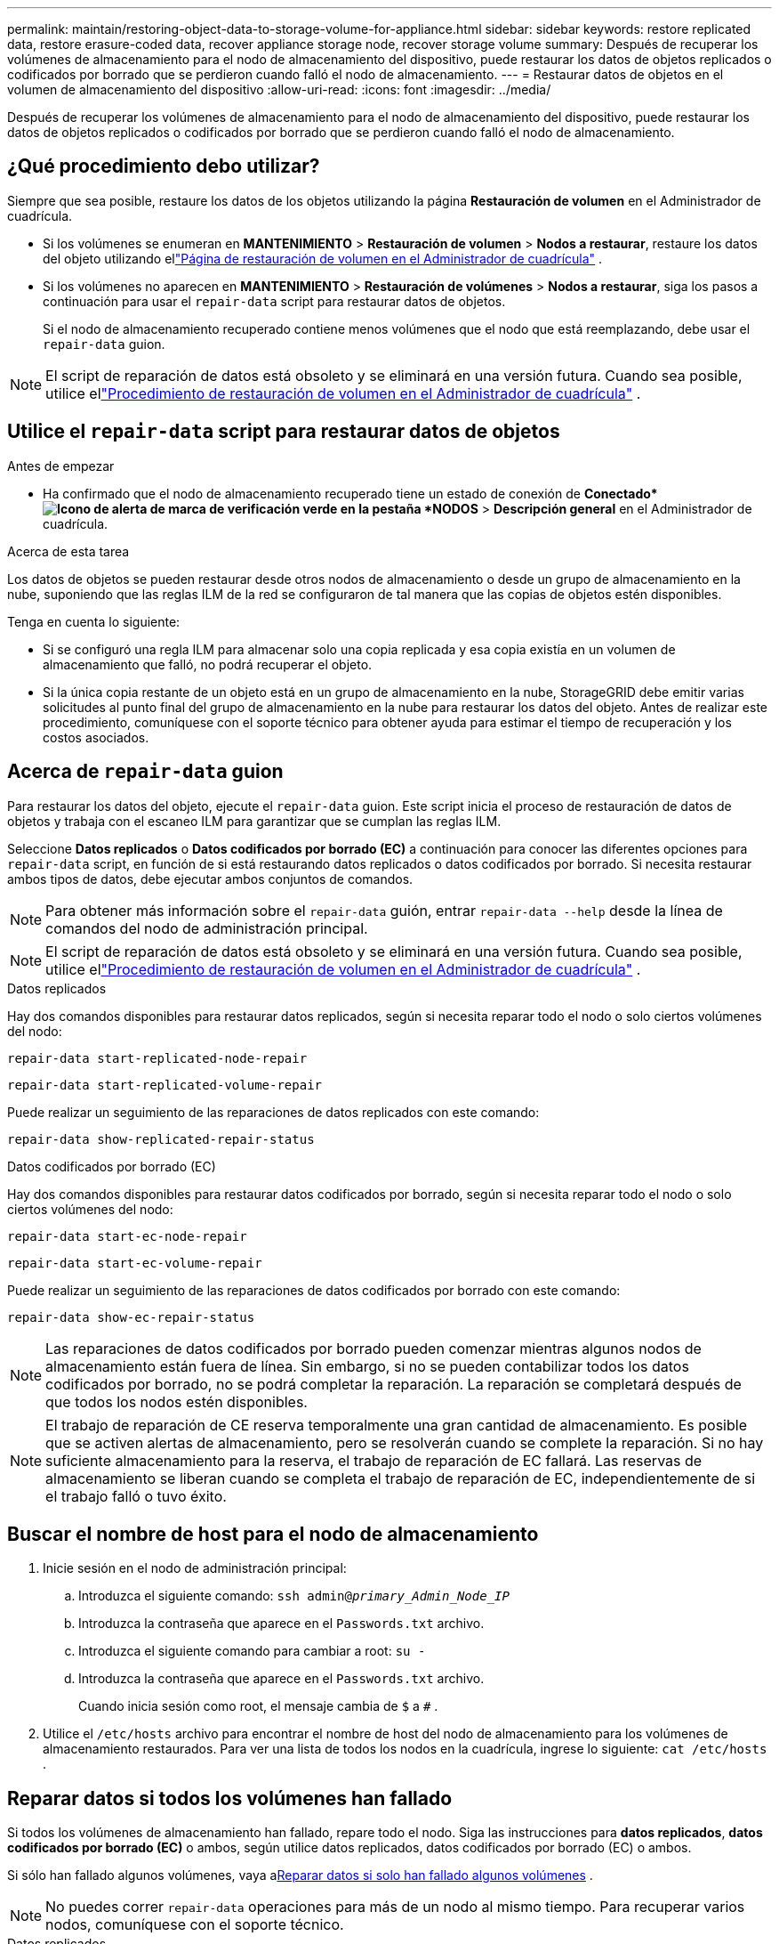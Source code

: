 ---
permalink: maintain/restoring-object-data-to-storage-volume-for-appliance.html 
sidebar: sidebar 
keywords: restore replicated data, restore erasure-coded data, recover appliance storage node, recover storage volume 
summary: Después de recuperar los volúmenes de almacenamiento para el nodo de almacenamiento del dispositivo, puede restaurar los datos de objetos replicados o codificados por borrado que se perdieron cuando falló el nodo de almacenamiento. 
---
= Restaurar datos de objetos en el volumen de almacenamiento del dispositivo
:allow-uri-read: 
:icons: font
:imagesdir: ../media/


[role="lead"]
Después de recuperar los volúmenes de almacenamiento para el nodo de almacenamiento del dispositivo, puede restaurar los datos de objetos replicados o codificados por borrado que se perdieron cuando falló el nodo de almacenamiento.



== ¿Qué procedimiento debo utilizar?

Siempre que sea posible, restaure los datos de los objetos utilizando la página *Restauración de volumen* en el Administrador de cuadrícula.

* Si los volúmenes se enumeran en *MANTENIMIENTO* > *Restauración de volumen* > *Nodos a restaurar*, restaure los datos del objeto utilizando ellink:../maintain/restoring-volume.html["Página de restauración de volumen en el Administrador de cuadrícula"] .
* Si los volúmenes no aparecen en *MANTENIMIENTO* > *Restauración de volúmenes* > *Nodos a restaurar*, siga los pasos a continuación para usar el `repair-data` script para restaurar datos de objetos.
+
Si el nodo de almacenamiento recuperado contiene menos volúmenes que el nodo que está reemplazando, debe usar el `repair-data` guion.




NOTE: El script de reparación de datos está obsoleto y se eliminará en una versión futura.  Cuando sea posible, utilice ellink:../maintain/restoring-volume.html["Procedimiento de restauración de volumen en el Administrador de cuadrícula"] .



== Utilice el `repair-data` script para restaurar datos de objetos

.Antes de empezar
* Ha confirmado que el nodo de almacenamiento recuperado tiene un estado de conexión de *Conectado*image:../media/icon_alert_green_checkmark.png["Icono de alerta de marca de verificación verde"] en la pestaña *NODOS* > *Descripción general* en el Administrador de cuadrícula.


.Acerca de esta tarea
Los datos de objetos se pueden restaurar desde otros nodos de almacenamiento o desde un grupo de almacenamiento en la nube, suponiendo que las reglas ILM de la red se configuraron de tal manera que las copias de objetos estén disponibles.

Tenga en cuenta lo siguiente:

* Si se configuró una regla ILM para almacenar solo una copia replicada y esa copia existía en un volumen de almacenamiento que falló, no podrá recuperar el objeto.
* Si la única copia restante de un objeto está en un grupo de almacenamiento en la nube, StorageGRID debe emitir varias solicitudes al punto final del grupo de almacenamiento en la nube para restaurar los datos del objeto.  Antes de realizar este procedimiento, comuníquese con el soporte técnico para obtener ayuda para estimar el tiempo de recuperación y los costos asociados.




== Acerca de `repair-data` guion

Para restaurar los datos del objeto, ejecute el `repair-data` guion.  Este script inicia el proceso de restauración de datos de objetos y trabaja con el escaneo ILM para garantizar que se cumplan las reglas ILM.

Seleccione *Datos replicados* o *Datos codificados por borrado (EC)* a continuación para conocer las diferentes opciones para `repair-data` script, en función de si está restaurando datos replicados o datos codificados por borrado.  Si necesita restaurar ambos tipos de datos, debe ejecutar ambos conjuntos de comandos.


NOTE: Para obtener más información sobre el `repair-data` guión, entrar `repair-data --help` desde la línea de comandos del nodo de administración principal.


NOTE: El script de reparación de datos está obsoleto y se eliminará en una versión futura.  Cuando sea posible, utilice ellink:../maintain/restoring-volume.html["Procedimiento de restauración de volumen en el Administrador de cuadrícula"] .

[role="tabbed-block"]
====
.Datos replicados
--
Hay dos comandos disponibles para restaurar datos replicados, según si necesita reparar todo el nodo o solo ciertos volúmenes del nodo:

`repair-data start-replicated-node-repair`

`repair-data start-replicated-volume-repair`

Puede realizar un seguimiento de las reparaciones de datos replicados con este comando:

`repair-data show-replicated-repair-status`

--
.Datos codificados por borrado (EC)
--
Hay dos comandos disponibles para restaurar datos codificados por borrado, según si necesita reparar todo el nodo o solo ciertos volúmenes del nodo:

`repair-data start-ec-node-repair`

`repair-data start-ec-volume-repair`

Puede realizar un seguimiento de las reparaciones de datos codificados por borrado con este comando:

`repair-data show-ec-repair-status`


NOTE: Las reparaciones de datos codificados por borrado pueden comenzar mientras algunos nodos de almacenamiento están fuera de línea.  Sin embargo, si no se pueden contabilizar todos los datos codificados por borrado, no se podrá completar la reparación.  La reparación se completará después de que todos los nodos estén disponibles.


NOTE: El trabajo de reparación de CE reserva temporalmente una gran cantidad de almacenamiento.  Es posible que se activen alertas de almacenamiento, pero se resolverán cuando se complete la reparación.  Si no hay suficiente almacenamiento para la reserva, el trabajo de reparación de EC fallará.  Las reservas de almacenamiento se liberan cuando se completa el trabajo de reparación de EC, independientemente de si el trabajo falló o tuvo éxito.

--
====


== Buscar el nombre de host para el nodo de almacenamiento

. Inicie sesión en el nodo de administración principal:
+
.. Introduzca el siguiente comando: `ssh admin@_primary_Admin_Node_IP_`
.. Introduzca la contraseña que aparece en el `Passwords.txt` archivo.
.. Introduzca el siguiente comando para cambiar a root: `su -`
.. Introduzca la contraseña que aparece en el `Passwords.txt` archivo.
+
Cuando inicia sesión como root, el mensaje cambia de `$` a `#` .



. Utilice el `/etc/hosts` archivo para encontrar el nombre de host del nodo de almacenamiento para los volúmenes de almacenamiento restaurados.  Para ver una lista de todos los nodos en la cuadrícula, ingrese lo siguiente: `cat /etc/hosts` .




== Reparar datos si todos los volúmenes han fallado

Si todos los volúmenes de almacenamiento han fallado, repare todo el nodo.  Siga las instrucciones para *datos replicados*, *datos codificados por borrado (EC)* o ambos, según utilice datos replicados, datos codificados por borrado (EC) o ambos.

Si sólo han fallado algunos volúmenes, vaya a<<Reparar datos si solo han fallado algunos volúmenes>> .


NOTE: No puedes correr `repair-data` operaciones para más de un nodo al mismo tiempo.  Para recuperar varios nodos, comuníquese con el soporte técnico.

[role="tabbed-block"]
====
.Datos replicados
--
Si su cuadrícula incluye datos replicados, utilice el `repair-data start-replicated-node-repair` comando con el `--nodes` opción, donde `--nodes` es el nombre de host (nombre del sistema), para reparar todo el nodo de almacenamiento.

Este comando repara los datos replicados en un nodo de almacenamiento llamado SG-DC-SN3:

`repair-data start-replicated-node-repair --nodes SG-DC-SN3`


NOTE: A medida que se restauran los datos de los objetos, se activa la alerta *Objetos perdidos* si el sistema StorageGRID no puede localizar los datos de los objetos replicados. Es posible que se activen alertas en los nodos de almacenamiento de todo el sistema. Debe determinar la causa de la pérdida y si es posible recuperarla. Ver link:../troubleshoot/investigating-lost-objects.html["Investigar objetos perdidos"] .

--
.Datos codificados por borrado (EC)
--
Si su cuadrícula contiene datos codificados por borrado, utilice el `repair-data start-ec-node-repair` comando con el `--nodes` opción, donde `--nodes` es el nombre de host (nombre del sistema), para reparar todo el nodo de almacenamiento.

Este comando repara los datos codificados por borrado en un nodo de almacenamiento llamado SG-DC-SN3:

`repair-data start-ec-node-repair --nodes SG-DC-SN3`

La operación devuelve un valor único `repair ID` que identifica esto `repair_data` operación.  Utilice esto `repair ID` Para seguir el progreso y el resultado de la `repair_data` operación.  No se devuelve ningún otro comentario mientras se completa el proceso de recuperación.

Las reparaciones de datos codificados por borrado pueden comenzar mientras algunos nodos de almacenamiento están fuera de línea.  La reparación se completará después de que todos los nodos estén disponibles.

--
====


== Reparar datos si solo han fallado algunos volúmenes

Si sólo han fallado algunos de los volúmenes, repare los volúmenes afectados.  Siga las instrucciones para *datos replicados*, *datos codificados por borrado (EC)* o ambos, según utilice datos replicados, datos codificados por borrado (EC) o ambos.

Si todos los volúmenes han fallado, vaya a<<Reparar datos si todos los volúmenes han fallado>> .

Introduzca los ID de volumen en hexadecimal.  Por ejemplo, `0000` es el primer volumen y `000F` Es el decimosexto volumen.  Puede especificar un volumen, un rango de volúmenes o varios volúmenes que no estén en una secuencia.

Todos los volúmenes deben estar en el mismo nodo de almacenamiento.  Si necesita restaurar volúmenes para más de un nodo de almacenamiento, comuníquese con el soporte técnico.

[role="tabbed-block"]
====
.Datos replicados
--
Si su cuadrícula contiene datos replicados, utilice el `start-replicated-volume-repair` comando con el `--nodes` opción para identificar el nodo (donde `--nodes` es el nombre de host del nodo).  Luego agregue el `--volumes` o `--volume-range` opción, como se muestra en los siguientes ejemplos.

*Volumen único*: este comando restaura los datos replicados al volumen `0002` en un nodo de almacenamiento llamado SG-DC-SN3:

`repair-data start-replicated-volume-repair --nodes SG-DC-SN3 --volumes 0002`

*Rango de volúmenes*: este comando restaura los datos replicados en todos los volúmenes del rango `0003` a `0009` en un nodo de almacenamiento llamado SG-DC-SN3:

`repair-data start-replicated-volume-repair --nodes SG-DC-SN3 --volume-range 0003,0009`

*Varios volúmenes no en una secuencia*: este comando restaura datos replicados a los volúmenes `0001` , `0005` , y `0008` en un nodo de almacenamiento llamado SG-DC-SN3:

`repair-data start-replicated-volume-repair --nodes SG-DC-SN3 --volumes 0001,0005,0008`


NOTE: A medida que se restauran los datos de los objetos, se activa la alerta *Objetos perdidos* si el sistema StorageGRID no puede localizar los datos de los objetos replicados. Es posible que se activen alertas en los nodos de almacenamiento de todo el sistema. Tenga en cuenta la descripción de la alerta y las acciones recomendadas para determinar la causa de la pérdida y si es posible la recuperación.

--
.Datos codificados por borrado (EC)
--
Si su cuadrícula contiene datos codificados por borrado, utilice el `start-ec-volume-repair` comando con el `--nodes` opción para identificar el nodo (donde `--nodes` es el nombre de host del nodo).  Luego agregue el `--volumes` o `--volume-range` opción, como se muestra en los siguientes ejemplos.

*Volumen único*: este comando restaura los datos codificados por borrado al volumen `0007` en un nodo de almacenamiento llamado SG-DC-SN3:

`repair-data start-ec-volume-repair --nodes SG-DC-SN3 --volumes 0007`

*Rango de volúmenes*: este comando restaura datos codificados por borrado en todos los volúmenes del rango `0004` a `0006` en un nodo de almacenamiento llamado SG-DC-SN3:

`repair-data start-ec-volume-repair --nodes SG-DC-SN3 --volume-range 0004,0006`

*Varios volúmenes no en una secuencia*: este comando restaura datos codificados por borrado en los volúmenes `000A` , `000C` , y `000E` en un nodo de almacenamiento llamado SG-DC-SN3:

`repair-data start-ec-volume-repair --nodes SG-DC-SN3 --volumes 000A,000C,000E`

El `repair-data` La operación devuelve un valor único. `repair ID` que identifica esto `repair_data` operación.  Utilice esto `repair ID` Para seguir el progreso y el resultado de la `repair_data` operación.  No se devuelve ningún otro comentario mientras se completa el proceso de recuperación.


NOTE: Las reparaciones de datos codificados por borrado pueden comenzar mientras algunos nodos de almacenamiento están fuera de línea.  La reparación se completará después de que todos los nodos estén disponibles.

--
====


== Reparación de monitores

Supervise el estado de los trabajos de reparación, dependiendo de si utiliza *datos replicados*, *datos codificados por borrado (EC)* o ambos.

También puede supervisar el estado de los trabajos de restauración de volumen en proceso y ver un historial de trabajos de restauración completados enlink:../maintain/restoring-volume.html["Administrador de red"] .

[role="tabbed-block"]
====
.Datos replicados
--
* Para obtener un porcentaje estimado de finalización de la reparación replicada, agregue el `show-replicated-repair-status` Opción para el comando reparar-datos.
+
`repair-data show-replicated-repair-status`

* Para determinar si las reparaciones están completas:
+
.. Seleccione *NODOS* > *_Nodo de almacenamiento en reparación_* > *ILM*.
.. Revise los atributos en la sección Evaluación.  Cuando se completan las reparaciones, el atributo *En espera - Todo* indica 0 objetos.


* Para supervisar la reparación con más detalle:
+
.. Seleccione *SOPORTE* > *Herramientas* > *Topología de cuadrícula*.
.. Seleccione *_grid_* > *_Nodo de almacenamiento en reparación_* > *LDR* > *Almacén de datos*.
.. Utilice una combinación de los siguientes atributos para determinar, lo mejor posible, si las reparaciones replicadas están completas.
+

NOTE: Pueden existir inconsistencias en Cassandra y no se realiza un seguimiento de las reparaciones fallidas.

+
*** *Reparaciones intentadas (XRPA)*: utilice este atributo para rastrear el progreso de las reparaciones replicadas.  Este atributo aumenta cada vez que un nodo de almacenamiento intenta reparar un objeto de alto riesgo.  Cuando este atributo no aumenta durante un período más largo que el período de escaneo actual (proporcionado por el atributo *Período de escaneo – Estimado*), significa que el escaneo ILM no encontró objetos de alto riesgo que necesiten reparación en ningún nodo.
+

NOTE: Los objetos de alto riesgo son objetos que corren el riesgo de perderse por completo.  Esto no incluye objetos que no satisfacen su configuración ILM.

*** *Período de escaneo estimado (XSCM)*: utilice este atributo para estimar cuándo se aplicará un cambio de política a los objetos ingeridos previamente.  Si el atributo *Reparaciones intentadas* no aumenta durante un período más largo que el período de escaneo actual, es probable que se realicen reparaciones replicadas.  Tenga en cuenta que el período de escaneo puede cambiar.  El atributo *Período de escaneo estimado (XSCM)* se aplica a toda la cuadrícula y es el máximo de todos los períodos de escaneo de nodos.  Puede consultar el historial de atributos *Período de escaneo – Estimado* de la cuadrícula para determinar un período de tiempo apropiado.






--
.Datos codificados por borrado (EC)
--
Para supervisar la reparación de datos codificados por borrado y volver a intentar cualquier solicitud que pueda haber fallado:

. Determinar el estado de las reparaciones de datos codificados por borrado:
+
** Seleccione *SOPORTE* > *Herramientas* > *Métricas* para ver el tiempo estimado de finalización y el porcentaje de finalización del trabajo actual. Luego, seleccione *Descripción general de EC* en la sección Grafana. Consulte los paneles *Tiempo estimado de finalización del trabajo de Grid EC* y *Porcentaje de trabajo de Grid EC completado*.
** Utilice este comando para ver el estado de un elemento específico. `repair-data` operación:
+
`repair-data show-ec-repair-status --repair-id repair ID`

** Utilice este comando para enumerar todas las reparaciones:
+
`repair-data show-ec-repair-status`

+
La salida enumera información, incluyendo `repair ID` , para todas las reparaciones realizadas anteriormente y actualmente en curso.



. Si la salida muestra que la operación de reparación falló, utilice el `--repair-id` Opción para reintentar la reparación.
+
Este comando vuelve a intentar una reparación de nodo fallida, utilizando el ID de reparación 6949309319275667690:

+
`repair-data start-ec-node-repair --repair-id 6949309319275667690`

+
Este comando vuelve a intentar una reparación de volumen fallida, utilizando el ID de reparación 6949309319275667690:

+
`repair-data start-ec-volume-repair --repair-id 6949309319275667690`



--
====